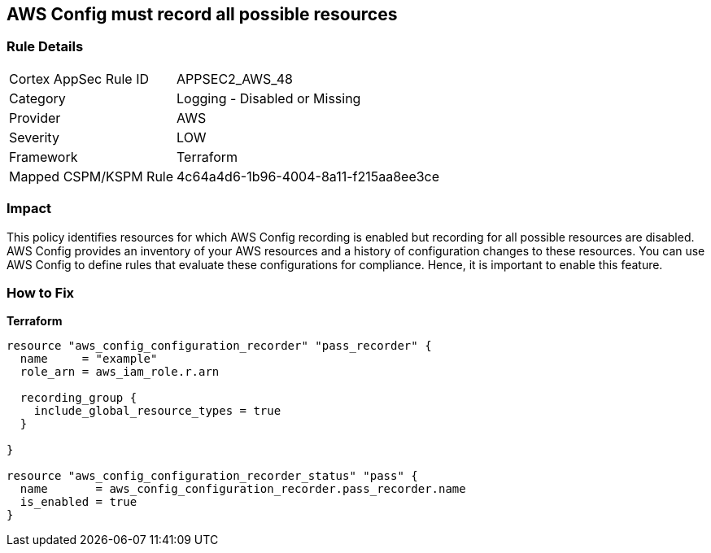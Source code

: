 == AWS Config must record all possible resources


=== Rule Details

[cols="1,2"]
|===
|Cortex AppSec Rule ID |APPSEC2_AWS_48
|Category |Logging - Disabled or Missing
|Provider |AWS
|Severity |LOW
|Framework |Terraform
|Mapped CSPM/KSPM Rule |4c64a4d6-1b96-4004-8a11-f215aa8ee3ce
|===


=== Impact
This policy identifies resources for which AWS Config recording is enabled but recording for all possible resources are disabled.
AWS Config provides an inventory of your AWS resources and a history of configuration changes to these resources.
You can use AWS Config to define rules that evaluate these configurations for compliance.
Hence, it is important to enable this feature.

=== How to Fix


*Terraform* 




[source,go]
----
resource "aws_config_configuration_recorder" "pass_recorder" {
  name     = "example"
  role_arn = aws_iam_role.r.arn

  recording_group {
    include_global_resource_types = true
  }

}

resource "aws_config_configuration_recorder_status" "pass" {
  name       = aws_config_configuration_recorder.pass_recorder.name
  is_enabled = true
}
----
